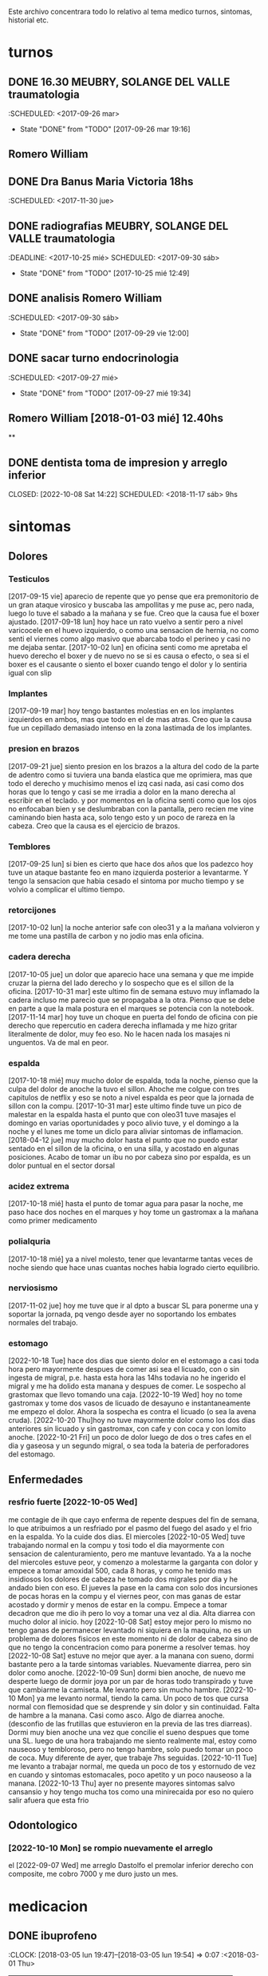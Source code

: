 
Este archivo concentrara todo lo relativo al tema medico
turnos, sintomas, historial etc.

* turnos
** DONE 16.30 MEUBRY, SOLANGE DEL VALLE traumatologia
:SCHEDULED: <2017-09-26 mar>
- State "DONE"       from "TODO"       [2017-09-26 mar 19:16]


** Romero William
** DONE Dra Banus Maria Victoria 18hs
:SCHEDULED: <2017-11-30 jue>
** DONE radiografias MEUBRY, SOLANGE DEL VALLE traumatologia
:DEADLINE: <2017-10-25 mié> SCHEDULED: <2017-09-30 sáb>
- State "DONE"       from "TODO"       [2017-10-25 mié 12:49]

** DONE analisis Romero William
:SCHEDULED: <2017-09-30 sáb>
- State "DONE"       from "TODO"       [2017-09-29 vie 12:00]
** DONE sacar turno endocrinologia
:SCHEDULED: <2017-09-27 mié>
- State "DONE"       from "TODO"       [2017-09-27 mié 19:34]
**  Romero William [2018-01-03 mié] 12.40hs
**
** DONE dentista toma de impresion y arreglo inferior
CLOSED: [2022-10-08 Sat 14:22] SCHEDULED: <2018-11-17 sáb> 9hs
* sintomas
** Dolores
*** Testiculos
[2017-09-15 vie] aparecio de repente que yo pense que era premonitorio
de un gran ataque virosico y buscaba las ampollitas y me puse ac, pero
nada, luego lo tuve el sabado a la mañana y se fue.
Creo que la causa fue el boxer ajustado.
[2017-09-18 lun] hoy hace un rato vuelvo a sentir pero a nivel
varicocele en el huevo izquierdo, o como una sensacion de hernia, no
como senti el viernes como algo masivo que abarcaba todo el perineo y
casi no me dejaba sentar.
[2017-10-02 lun] en oficina senti como me apretaba el huevo derecho el
boxer y de nuevo no se si es causa o efecto, o sea si el boxer es el
causante o siento el boxer cuando tengo el dolor y lo sentiria igual
con slip
*** Implantes
[2017-09-19 mar] hoy tengo bastantes molestias en en los implantes
izquierdos en ambos, mas que todo en el de mas atras.
Creo que la causa fue un cepillado demasiado intenso en la zona
lastimada de los implantes.
*** presion en brazos
[2017-09-21 jue] siento presion en los brazos a la altura del codo de
la parte de adentro como si tuviera una banda elastica que me
oprimiera, mas que todo el derecho y muchisimo menos el izq casi nada,
asi casi como dos horas que lo tengo y casi se me irradia a dolor en
la mano derecha al escribir en el teclado. y por momentos en la
oficina senti como que los ojos no enfocaban bien y se deslumbraban
con la pantalla, pero recien me vine caminando bien hasta aca, solo
tengo esto y un poco de rareza en la cabeza.
Creo que la causa es el ejercicio de brazos.
*** Temblores
[2017-09-25 lun] si bien es cierto que hace dos años que los padezco
hoy tuve un ataque bastante feo en mano izquierda posterior a
levantarme.
Y tengo la sensacion que habia cesado el sintoma por mucho tiempo y se
volvio a complicar el ultimo tiempo.
*** retorcijones
[2017-10-02 lun] la noche anterior safe con oleo31 y a la mañana
volvieron y me tome una pastilla de carbon y no jodio mas enla
oficina.
*** cadera derecha
[2017-10-05 jue] un dolor que aparecio hace una semana y que me impide
cruzar la pierna del lado derecho y lo sospecho que es el sillon de la
oficina.
[2017-10-31 mar] este ultimo fin de semana estuvo muy inflamado la
cadera incluso me parecio que se propagaba a la otra. Pienso que se
debe en parte a que la mala postura en el marques se potencia con la notebook.
[2017-11-14 mar] hoy tuve un choque en puerta del fondo de oficina con
pie derecho que repercutio en cadera derecha inflamada y me hizo
gritar literalmente de dolor, muy feo eso. No le hacen nada los
masajes ni unguentos. Va de mal en peor.
*** espalda
[2017-10-18 mié] muy mucho dolor de espalda, toda la noche, pienso que
la culpa del dolor de anoche la tuvo el sillon. Ahoche me colgue con
tres capitulos de netflix y eso se noto a nivel espalda es peor que la
jornada de sillon con la compu.
[2017-10-31 mar] este ultimo finde tuve un pico de malestar en la
espalda hasta el punto que con oleo31 tuve masajes el domingo en
varias oportunidades y poco alivio tuve, y el domingo a la noche y el
lunes me tome un diclo para aliviar sintomas de inflamacion.
[2018-04-12 jue] muy mucho dolor hasta el punto que no puedo estar sentado en
el sillon de la oficina, o en una silla, y acostado en algunas posiciones.
Acabo de tomar un ibu no por cabeza sino por espalda, es un dolor puntual en
el sector dorsal

*** acidez extrema
[2017-10-18 mié] hasta el punto de tomar agua para pasar la noche, me
paso hace dos noches en el marques y hoy tome un gastromax a la mañana
como primer medicamento
*** polialquria
[2017-10-18 mié] ya a nivel molesto, tener que levantarme tantas veces
de noche siendo que hace unas cuantas noches habia logrado cierto equilibrio.
*** nerviosismo
[2017-11-02 jue] hoy me tuve que ir al dpto a buscar SL para ponerme
una y soportar la jornada, pq vengo desde ayer no soportando los
embates normales del trabajo.
*** estomago
[2022-10-18 Tue] hace dos dias que siento dolor en el estomago a casi
toda hora pero mayormente despues de comer asi sea el licuado, con o
sin ingesta de migral, p.e. hasta esta hora las 14hs todavia no he
ingerido el migral y me ha dolido esta manana y despues de comer. Le
sospecho al grastomax que llevo tomando una caja.
[2022-10-19 Wed] hoy no tome gastromax y tome dos vasos de licuado de
desayuno e instantaneamente me empezo el dolor. Ahora la sospecha es
contra el licuado (o sea la avena cruda).
[2022-10-20 Thu]hoy no tuve mayormente dolor como los dos dias
anteriores sin licuado y sin gastromax, con cafe y con coca y con
lomito anoche.
[2022-10-21 Fri] un poco de dolor luego de dos o tres cafes en el dia
y gaseosa y un segundo migral, o sea toda la bateria de perforadores
del estomago.
** Enfermedades
*** resfrio fuerte [2022-10-05 Wed]
   me contagie de ih que cayo enferma de repente despues del fin de
   semana, lo que atribuimos a un resfriado por el pasmo del fuego del
   asado y el frio en la espalda.
   Yo la cuide dos dias.
   El miercoles [2022-10-05 Wed] tuve trabajando normal en la compu y
   tosi todo el dia mayormente con sensacion de calenturamiento, pero me
   mantuve levantado.
   Ya a la noche del miercoles estuve peor, y comenzo a molestarme la
   garganta con dolor y empece a tomar amoxidal 500, cada 8 horas, y como
   he tenido mas insidiosos los dolores de cabeza he tomado dos migrales
   por dia y he andado bien con eso. El jueves la pase en la cama con
   solo dos incursiones de pocas horas en la compu y el viernes peor, con
   mas ganas de estar acostado y dormir y menos de estar en la compu.
   Empece a tomar decadron que me dio ih pero lo voy a tomar una vez al dia.
   Alta diarrea con mucho dolor al inicio.
   hoy [2022-10-08 Sat] estoy mejor pero lo mismo no tengo ganas de
   permanecer levantado ni siquiera en la maquina, no es un problema de
   dolores fisicos en este momento ni de dolor de cabeza sino de que no
   tengo la concentracion como para ponerme a resolver temas.
   hoy [2022-10-08 Sat] estuve no mejor que ayer. a la manana con
   sueno, dormi bastante pero a la tarde sintomas
   variables. Nuevamente diarrea, pero sin dolor como anoche.
   [2022-10-09 Sun] dormi bien anoche, de nuevo me desperte luego de
   dormir joya por un par de horas todo transpirado y tuve que
   cambiarme la camiseta. Me levanto pero sin mucho hambre.
   [2022-10-10 Mon] ya me levanto normal, tiendo la cama. Un poco de
   tos que cursa normal con flemosidad que se desprende y sin dolor y
   sin continuidad. Falta de hambre a la manana. Casi como asco. Algo
   de diarrea anoche. (desconfio de las frutillas que estuvieron en la
   previa de las tres diarreas). Dormi muy bien anoche una vez que
   concilie el sueno despues que tome una SL.
   luego de una hora trabajando me siento realmente mal, estoy como
   nauseoso y tembloroso, pero no tengo hambre, solo puedo tomar un
   poco de coca. Muy diferente de ayer, que trabaje 7hs seguidas.
   [2022-10-11 Tue] me levanto a trabajar normal, me queda un poco de
   tos y estornudo de vez en cuando y sintomas estomacales, poco
   apetito y un poco nauseoso a la manana.
   [2022-10-13 Thu] ayer no presente mayores sintomas salvo cansansio
   y hoy tengo mucha tos como una minirecaida por eso no quiero salir
   afuera que esta frio
** Odontologico
*** [2022-10-10 Mon] se rompio nuevamente el arreglo
el [2022-09-07 Wed] me arreglo Dastolfo el premolar inferior derecho
con composite, me cobro 7000 y me duro justo un mes.

* medicacion
** DONE ibuprofeno
CLOSED: [2022-10-11 Tue 08:01]
:LOGBOOK:
- State "DONE"       from              [2022-10-11 Tue 08:01]
:END:
:CLOCK: [2018-03-05 lun 19:47]--[2018-03-05 lun 19:54] =>  0:07
   :<2018-03-01 Thu>
| Fecha            | cnt | sintomas                     |
|                  | 65  | 0                            |
|------------------+-----+------------------------------|
| [2017-09-18 lun] | 2   |                              |
| [2017-09-19 mar] | 2   | dolor molesto toda la tarde  |
| [2017-09-20 mié] | 1   | desperte con dolor           |
| [2017-09-21 jue] | 1   |                              |
| [2017-09-22 vie] | 1   | madrugada                    |
| [2017-09-23 sáb] | 0   |                              |
| [2017-09-24 dom] | 1   |                              |
| [2017-09-25 lun] | 1   | 14hs en dpto                 |
| [2017-09-26 mar] | 2   | madrugada y oficina          |
| [2017-09-27 mié] | 1   | madrugada                    |
| [2017-09-28 jue] | 2   | 12/23hs                      |
| [2017-09-29 vie] | 2   | 12hs/22hs                    |
| [2017-09-30 sáb] | 1   | 18hs                         |
| [2017-10-01 dom] | 2   |                              |
| [2017-10-02 lun] | 1   | 19hs                         |
| [2017-10-03 mar] | 2   | 8/15hs                       |
| [2017-10-04 mié] | 1   |                              |
| [2017-10-05 jue] | 1   |                              |
| [2017-10-06 vie] | 2   | 10/18hs                      |
| [2017-10-07 sáb] | 2   | 15/23                        |
| [2017-10-08 dom] | 2   | 10/17                        |
| [2017-10-09 lun] | 1   | 13                           |
| [2017-10-10 mar] | 1   | ?                            |
| [2017-10-11 mié] | 2   | 4am/15hs                     |
| [2017-10-12 jue] | 2   | 4am/22                       |
| [2017-10-13 vie] | 2   | 11.30hs/15.30hs              |
| [2017-10-14 sáb] | 2   | 12/23hs                      |
| [2017-10-15 dom] | 2   | 10/15hs                      |
| [2017-10-16 lun] | 0   |                              |
| [2017-10-17 mar] | 3   | 1.30 am/12hs/20hs            |
| [2017-10-18 mié] | 2   | 11.30/23hs                   |
| [2017-10-19 jue] | 1   | 11                           |
| [2017-10-20 vie] | 1   | 19hs                         |
| [2017-10-21 sáb] | 1   | 10hs                         |
| [2017-10-22 dom] | 2   | 9hs/17hs                     |
| [2017-10-23 lun] | 1   | 11hs                         |
| [2017-10-24 mar] | 2   | 10/23hs                      |
| [2017-10-25 mié] | 1   | 13hs                         |
| [2017-10-26 jue] | 1   | 23hs                         |
| [2017-10-27 vie] | 1   | 15hs                         |
| [2017-10-28 sáb] | 1   | 11hs                         |
| [2017-10-29 dom] | 1   | 11hs                         |
| [2017-10-30 lun] | 1   | 18hs                         |
| [2017-10-31 mar] | 1   | 11hs                         |
| [2017-11-01 mié] | 2   |                              |
| [2017-11-02 jue] | 2   |                              |
| [2017-11-03 vie] | 1   |                              |
| [2017-11-04 sáb] | 1   |                              |
| [2017-11-05 dom] | 1   |                              |
| [2017-11-06 lun] | 1   |                              |
| [2017-11-07 mar] | 1   |                              |
| [2017-11-08 mié] | 1   | 3 am                         |
| [2017-11-09 jue] | 1   |                              |
| [2017-11-10 vie] | 1   |                              |
| [2017-11-11 sáb] | 1   |                              |
| [2017-11-12 dom] | 1   |                              |
| [2017-11-13 lun] | 2   | ambos en oficina             |
| [2017-11-14 mar] | 1   | 21:45hs                      |
| [2017-11-15 mié] | 0   |                              |
| [2017-11-16 jue] | 0   |                              |
| [2017-11-17 vie] | 0   |                              |
| [2017-11-18 sáb] | 1   | 13hs                         |
| [2017-11-19 dom] | 1   | 11.30hs preventivo y espalda |
| [2017-11-20 lun] | 1   | 17hs                         |
| [2017-11-21 mar] | 0   |                              |
| [2017-11-22 mié] | 1   | 7am                          |
| [2017-11-23 jue] | 2   | 1am - 16hs                   |
| [2017-11-24 vie] | 1   | 16hs                         |
| [2017-11-25 sáb] | 1   | 11hs                         |
| [2017-11-26 dom] | 1   | 11hs                         |
| [2017-11-27 lun] | 0   |                              |
| [2017-11-28 mar] | 2   | 10hs/15hs                    |
| [2017-11-29 mié] | 1   | 15hs                         |
| [2017-11-30 jue] | 1   | 17hs                         |
| [2017-12-01 vie] | 1   | 16hs                         |
| [2017-12-02 sáb] | 0   |                              |
| [2017-12-03 dom] | 1   | tarde                        |
| [2017-12-04 lun] | 0   |                              |
| [2017-12-05 mar] | 2   | 8hs y 14hs                   |
| [2017-12-06 mié] | 1   | 12.30hs                      |
| [2017-12-07 jue] | 1   | 17hs                         |
| [2017-12-08 vie] |     |                              |
| [2017-12-09 sáb] | 1   |                              |
| [2017-12-10 dom] | 0   |                              |
| [2017-12-11 lun] | 1   | 13hs                         |
| [2017-12-12 mar] | 2   | 16hs-21hs                    |
| [2017-12-13 mié] | 2   | 10hs/15.30ha                 |
| [2017-12-14 jue] | 1   | 13.30hs                      |
| [2017-12-15 vie] | 1   | 12hs                         |
| [2017-12-16 sáb] | 1   |                              |
| [2017-12-17 dom] | 2   |                              |
| [2017-12-18 lun] | 1   | 10.30                        |
| [2017-12-19 mar] | 2   | 9 y 14hs                     |
| [2017-12-20 mié] | 1   | 23hs                         |
| [2017-12-21 jue] | 2   | 15hs-tarde                   |
| [2017-12-22 vie] | 1   | 15hs                         |
| [2017-12-23 sáb] | 1   |                              |
| [2017-12-24 dom] | 1   |                              |
| [2017-12-25 lun] | 1   |                              |
| [2017-12-26 mar] | 1   | 11hs                         |
| [2017-12-27 mié] | 0   |                              |
| [2017-12-28 jue] | 1   | 11hs                         |
| [2017-12-29 vie] | 2   | 13hs/14.45hs                 |
| [2017-12-30 sáb] | 1   |                              |
| [2017-12-31 dom] | 2   |                              |
| [2018-01-01 lun] | 1   |                              |
| [2018-01-02 mar] | 2   | 9hs y 22hs                   |
| [2018-01-03 mié] | 1   | 9hs                          |
| [2018-01-04 jue] | 1   | 13hs                         |
| [2018-01-05 vie] | 1   | 10hs                         |
| [2018-01-06 sáb] | 1   |                              |
| [2018-01-07 dom] | 1   |                              |
| [2018-01-08 lun] | 1   |                              |
| [2018-01-09 mar] | 2   |                              |
| [2018-01-10 mié] | 2   | 10hs y 19hs                  |
| [2018-01-11 jue] | 1   |                              |
| [2018-01-12 vie] | 1   |                              |
| [2018-01-13 sáb] | 1   |                              |
| [2018-01-14 dom] | 2   |                              |
| [2018-01-15 lun] | 0   |                              |
| [2018-01-16 mar] | 0   |                              |
| [2018-01-17 mié] | 0   |                              |
| [2018-01-18 jue] | 0   |                              |
| [2018-01-19 vie] | 0   |                              |
| [2018-01-20 sáb] | 0   |                              |
| [2018-01-21 dom] | 0   |                              |
| [2018-01-22 lun] | 1   | 10hs                         |
| [2018-01-23 mar] | 1   |                              |
| [2018-01-24 mié] | 1   |                              |
| [2018-01-25 jue] | 1   |                              |
| [2018-01-26 vie] | 1   |                              |
| [2018-01-27 sáb] | 1   |                              |
| [2018-01-28 dom] | 1   |                              |
| [2018-01-29 lun] | 1   |                              |
| [2018-01-30 mar] | 1   |                              |
| [2018-02-01 jue] | 1   |                              |
| [2018-02-02 vie] | 1   |                              |
| [2018-02-03 sáb] | 1   |                              |
| [2018-02-04 dom] | 1   |                              |
| [2018-02-05 lun] | 1   |                              |
| [2018-02-06 mar] | 1   |                              |
| [2018-02-07 mié] | 2   |                              |
| [2018-02-08 jue] | 1   |                              |
| [2018-02-09 vie] | 1   |                              |
| [2018-02-10 sáb] | 1   |                              |
| [2018-02-11 dom] | 1   |                              |
| [2018-02-12 lun] | 1   |                              |
| [2018-02-13 mar] | 2   |                              |
| [2018-02-14 mié] | 1   |                              |
| [2018-02-15 jue] | 1   |                              |
| [2018-02-16 vie] | 1   |                              |
| [2018-02-17 sáb] | 1   |                              |
| [2018-02-18 dom] | 2   |                              |
| [2018-02-19 lun] | 0   |                              |
| [2018-02-20 mar] | 1   |                              |
| [2018-02-21 mié] | 1   |                              |
| [2018-02-22 jue] | 1   |                              |
| [2018-02-23 vie] | 2   |                              |
| [2018-02-24 sáb] | 1   |                              |
| [2018-02-25 dom] | 1   |                              |
| [2018-02-26 lun] | 1   |                              |
| [2018-02-27 mar] | 0   |                              |
| [2018-02-28 mié] | 1   |                              |
| [2018-03-01 jue] | 1   |                              |
| [2018-03-02 vie] | 1   |                              |
| [2018-03-03 sáb] | 2   |                              |
| [2018-03-04 dom] | 1   |                              |
| [2018-03-05 lun] | 1   |                              |
| [2018-03-26 lun] | 0   |                              |
| [2018-03-27 mar] | 2   |                              |

#+TBLFM: @2$2=vsum(@3$2..@>$2)
a partir del [2018-03-05 lun] registro solo los dias que consuma o
bien cero o bien 2
** DONE naratriptan
CLOSED: [2022-10-11 Tue 08:01]
:LOGBOOK:
- State "DONE"       from              [2022-10-11 Tue 08:01]
:END:
| Fecha            | cnt | hora     |
| [2017-09-27 mié] |   1 | 6.30hs   |
| [2017-10-13 vie] |   1 | 18.30hs  |
| [2017-10-15 dom] |   1 | 18.30hs  |
| [2017-10-18 mié] |   1 | 1.30 am  |
| [2017-10-19 jue] |   1 | 4.30 am  |
| [2017-10-20 vie] |   1 | 4.30 am  |
| [2017-10-22 dom] |   1 | 17.30hs  |
| [2017-11-06 lun] |   1 | 3.30 am  |
| [2017-11-08 mié] |   1 | 4.20 am  |
| [2017-11-10 vie] |   1 | 14.45 hs |
| [2017-11-12 dom] |   1 | 3.30 am  |
| [2017-11-13 lun] |   1 | 17.30hs  |
| [2017-11-15 mié] |   1 | 3 am     |
| [2017-11-16 jue] |   1 | 15.40hs  |
| [2017-11-17 vie] |   1 | 11.40hs  |
| [2017-11-18 sáb] |   1 | 12hs     |
| [2017-11-19 dom] |   1 | 13hs     |
| [2017-11-20 lun] |   1 | 17hs     |
** DONE Cabergolina
CLOSED: [2022-10-11 Tue 08:01]
:LOGBOOK:
- State "DONE"       from              [2022-10-11 Tue 08:01]
:END:
:SCHEDULED: <2018-02-09
vie .+1w>
- State "DONE"       from "TODO"       [2018-02-02 vie 20:31]
- State "DONE"       from "TODO"       [2018-01-21 dom 12:12]
- State "DONE"       from "TODO"       [2018-01-05 vie 21:20]
- State "DONE"       from "TODO"       [2017-11-23 jue 09:47]
- State "DONE"       from "TODO"       [2017-11-09 jue 09:13]
- State "DONE"       from "TODO"       [2017-11-02 jue 21:23]
- State "DONE"       from "TODO"       [2017-10-25 mié 20:17]
- State "DONE"       from "TODO"       [2017-10-17 mar 19:58]
- State "DONE"       from "TODO"       [2017-10-09 lun 18:38]
- State "DONE"       from "TODO"       [2017-10-02 lun 22:31]
- State "DONE"       from "TODO"       [2017-09-25 lun 21:25]
- State "DONE"       from "TODO"       [2017-09-18 lun 18:44]
:PROPERTIES:
:LAST_REPEAT: [2018-02-03 sáb 15:31]
:END:
** DONE VitC
:SCHEDULED: <2017-09-29 vie>
- State "DONE"       from "TODO"       [2017-09-29 vie 19:59]
- State "DONE"       from "TODO"       [2017-09-28 jue 18:02]
- State "DONE"       from "TODO"       [2017-09-27 mié 19:30]
- State "DONE"       from "TODO"       [2017-09-26 mar 19:16]
- State "DONE"       from "TODO"       [2017-09-25 lun 21:25]
- State "DONE"       from "TODO"       [2017-09-24 dom 12:19]
- State "DONE"       from "TODO"       [2017-09-23 sáb 22:29]
- State "DONE"       from "TODO"       [2017-09-22 vie 17:44]
- State "DONE"       from "TODO"       [2017-09-21 jue 19:44]
- State "DONE"       from "TODO"       [2017-09-20 mié 21:58]
:PROPERTIES:
:LAST_REPEAT: [2017-09-29 vie 19:59]
:END:

** migral
| Fecha            | cnt | hora        |   |   |
| [2017-11-20 lun] | 1   | 20.23hs     |   |   |
| [2017-11-25 sáb] | 1   | 12hs        |   |   |
| [2017-11-27 lun] | 1   | 01am        |   |   |
| [2017-11-28 mar] | 1   | 16hs        |   |   |
| [2017-12-01 vie] | 1   | 16hs        |   |   |
| [2017-12-06 mié] | 1   | 13hs        |   |   |
| [2017-12-07 jue] | 1   | 15hs        |   |   |
| [2017-12-10 dom] | 1   | 4 am        |   |   |
| [2017-12-13 mié] | 1   | 16hs        |   |   |
| [2017-12-15 vie] | 1   | 15hs        |   |   |
| [2017-12-19 mar] | 1   | 15hs        |   |   |
| [2017-12-22 vie] | 1   | 15.30hs     |   |   |
| [2017-12-28 jue] | 1   | 15.30hs     |   |   |
| [2017-12-29 vie] | 1   | 16hs        |   |   |
| [2018-01-02 mar] | 1   | 23.30hs     |   |   |
| [2018-01-07 dom] | 1   | 22hs        |   |   |
| [2018-01-19 vie] | 1   | 2 am        |   |   |
| [2018-01-20 sáb] | 1   | 15hs        |   |   |
| [2018-01-22 lun] | 1   | 19hs        |   |   |
| [2018-01-25 jue] | 2   | 16 y 19hs   | l |   |
| [2018-01-28 dom] | 1   | 17hs        |   |   |
| [2018-01-31 mié] | 1   | 21hs        |   |   |
| [2018-02-03 sáb] | 1   | 11hs        |   |   |
| [2018-02-04 dom] | 1   | 23hs        |   |   |
| [2018-02-08 jue] | 1   | 01.30 hs am |   |   |
| [2018-02-11 dom] | 1   | 18.30hs     |   |   |
| [2018-02-17 sáb] | 1   | 18.30hs     |   |   |
| [2018-02-20 mar] | 1   | 16.30hs     |   |   |
| [2018-02-24 sáb] | 1   | 4.00 am     |   |   |
| [2018-03-02 vie] | 1   | 16hs        |   |   |
| [2018-03-05 lun] | 1   | 18.30hs     |   |   |
| [2018-03-07 mié] | 1   | 13.30hs     |   |   |
| [2018-03-09 vie] | 1   | 1.30 am     |   |   |
| [2018-03-11 dom] | 1   | 18hs        |   |   |
| [2018-03-16 vie] | 1   | 18hs        |   |   |
| [2018-03-19 lun] | 1   | 2.30hs am   |   |   |
| [2018-03-25 dom] | 1   | 18hs        |   |   |
| [2018-03-27 mar] | 1   | 17.30hs     |   |   |
| [2018-03-30 sab] | 1   | 17.30hs     |   |   |
| [2018-04-03 mar] | 1   | 14.30hs     |   |   |
| [2018-04-04 mié] | 1   | 10.30hs     |   |   |
| [2018-04-06 vie] | 1   | 14hs        |   |   |
| [2018-04-07 sab] | 1   | 17hs        |   |   |
| [2018-04-09 lun] | 1   | 16hs        |   |   |
| [2018-04-11 mie] | 1   | 15hs        |   |   |
| [2018-04-13 vie] | 1   | 15.30hs     |   |   |
| [2018-04-17 mar] | 1   | 17hs        |   |   |
| [2018-04-18 mié] | 1   | 18hs        |   |   |
| [2018-04-19 jue] | 1   | 17hs        |   |   |
| [2018-04-22 dom] | 1   | 17hs        |   |   |
| [2018-04-23 lun] | 1   | 6am         |   |   |
| [2018-04-25 mie] | 1   | 7 am        |   |   |

** gastromax
| fecha            | cnt | horas            |
| [2017-09-27 mié] |   2 | mediodia y noche |
| [2017-10-18 mié] |   1 | mañana           |
Desde el [2022-09-21 Wed] estoy tomando a diario gastromax y me siento
muy bien respecto a la acidez, lo tomo a la manana al levantarme.
[2022-10-19 Wed] suspendo la toma diaria a partir de hoy (hoy no
tomo).
[2022-10-21 Fri] tomo de nuevo pq anoche ya empezaba incipientemente a
sentir sintomas con la comida
** topiramato
actualmente estoy tomando 50mg
** elafax
actualmente estoy tomando 75mg
** migral mensual
** DONE cannabis
abandonado el [2022-10-16 Sun] sin pena y sin gloria.
* cefaleico
** 2017
*** [2017-09-19 mar]
un dia feucho del dolor desde la mañana, pq desperte con dolor y tome
el primer ibu temprano. Luego el segundo en la ofi misma. Y sali
temprano de la ofi pq pensaba que iba a tener una cefalea molesta, y
luego con el disgusto-desasosiego (ver diario) pero hice lo que dice
el libro, segui con el plan con todo, como un bull, y luego me tome
unos buenos mates, y luego me perdi en la compu en mi silloncito nuevo
y en el medio hice todo el ejercicio y el dolor se limpio totalmente.
*** [2017-09-20 mié]
desperte con dolor bastante feucho, tanto que pensaba que iba a
terminar en nar. Tome un ibu a las 4.30hs y luego me levante bien.
*** [2017-09-22 vie]
desperte con dolor mas o menos molesto, pero pienso que fue debido a
que comi casi toda la bandeja de una tarta de pollo muy tarde y ahi al
toque me fui a dormir, tome el ibu y me dormi y se fue todo bien, me
levante joya.
*** [2017-09-24 dom]
el domingo tome uno a las 12hs medio al pedo, pero por momentos
parecia que era necesario, como paso al final ahora, el lunes que
escribo esto y no lo tomas y no pasa nada. Pq transcurrio el domingo y
no paso nada. Ojo con tomar por safar de situaciones o por arreglar un
dia que parezca nefasto.
*** [2017-09-26 mar]
mal desperte con dolor como costumbre luego de la cabergolina, y todo
bien, se fue, me levante y me bañe, y ahora en oficina, luego de una
mañana dificil y sin desayuno me tomo un segundo ibu pq tengo un
punzante en sien izq que espero se vaya. pero pienso que si se va a
ir.
*** [2017-09-27 mié]
desperte como todas las noches de este tipo, tomo ibu con yogur, sigo
durmiendo y me despierto de nuevo con un dolor mas intenso y dormido
como estaba decido un <nar> pensando que tenia oficina, pienso que me
acuchilla los compromisos de la oficina, que estoy muy cansado por
eso.
*** [2017-09-28 jue]
tuve unos dolorcitos que por momentos me hicieron pensar en tomar algo
mas fuerte o sea que por ahi te parece que se va a ir de
madre. Felizmente anoche que comi bastante y queria irme a hacer el
analisis y no tomar nada a la madrugada no jodio
*** [2017-09-29 vie]
por ahi aparecen tipo puntadas de la nada esta bien que no le doy
pausa cuando estoy en la oficina y tambien tendria que tomarme un
ejercicio.
en especial que hago algo de mala postura, que tuve como una hora
poniendo la compu atras muy incomodo.
Lo mismo que ayer la puntadita, y el exceso. No descanso, y sigo y
sigo, pero como me va bien, sigo, y alterno, ejercicios, limpieza,
comida, etc, pero la puntadita sigue y la amenaza sigue y todo el
significante del migral agazapado, ese seguir hasta reventar total
tomo la pastilla y se me va o caigo reventado. no me importa.
*** [2017-09-30 sáb]
tomo un ibu postsiestal y preparatorio para lo que vendra esta noche
con los nietos. Al final a pesar de que no habia traido nar, gran
olvido de mi parte, y de haber sido una noche dificil, habia comido
mucho y mal, y me habia acostado ahi nomas, y sentia como que al menos
tenia que tomar otro ibu, hasta pense que haria ante una migraña (me
iba a ir en el auto a buscar el nar), al final dormi tranquilo, no
tome el ibu y se limpio solo el dolor
*** [2017-10-01 dom]
ayer pensaba nuevamente que iba a llegar al nar, y antes de acostarme
tome el segundo luego de un domingo que trabaje mucho y no disfrute pq
estuve tenso todo el dia, pq estaba enojado con el Fede a la
distancia. Y al acostarme luego de comer profusamente me agarro
retorcijon fuerte, y tuve que aplicarme profusamente oleo31.
*** [2017-10-03 mar]
molesto un poco en oficina me fui a comer a casa lasagna y volvi con
un poco de dolor.
*** [2017-10-06 vie]
no parecia hoy un dia especialmente molesto, pero llegue a casa y me
tome un segundo ibu.
*** [2017-10-07 sáb]
hoy tome dos ibus por los implantes
*** [2017-10-08 dom]
idem ayer tome dos ibus por implantes, aunque hoy domingo pense por
momentos a la tarde que iba a tomar un nar, pq el segundo ibu en
realidad lo adelante y lo tome por cefaleico y luego se fue todo y
termine por no tomar nada.
*** [2017-10-09 lun]
hoy a las 13hs fue por implantes directamente.
*** [2017-10-13 vie]
hoy despues de muchos dias me molesta un poco un dolor continuo, y
creo que es la desintoxicacion del cuarto dia de licuado. Es increible
el cambio que el licuado me hizo a nivel estomacal.
Creo que termino tomando <<nar>> pq se habia generado un sistema
nervioso con relacion a la cena de graduacion de la mayra y sumado a
la detox hizo que lo tomara. Creo que si hubiera sido un dia normal en
que con el mismo proceso en marcha me hubiera podido recostar o no
hubiera tenido tension creo que no lo tomaba.
*** [2017-10-14 sáb]
hoy estoy patetico he dormido bien anoche luego de un dia o dias de
tension por un compromiso que no se dio y enfrento un finde largo y no
me puedo distender pq estoy patetico para querer estar enfrascado todo
el dia metido en la compu y al final no hago nada en la compu y no me
sirve de nada el resultado pq no rindo y a la vez el cuerpo sufre peor
que en mi casa pq aca el tema posicional es ferozmente feo y ya esta
subiendo a dolor de cabeza y esta afectando a incomodidades.
Al final termine con la netbook hasta casi las 2 am, y a la noche me
tome un ibu casi preventivamente sin necesidad.
*** [2017-10-15 dom]
obviamente que me iba a dar la pataleta por los desmanes que
estaba/estoy haciendo y por la comida. Hoy comi como loco y comi esa
porcion de torta de chocolate encima. Pero no tendria porque darme la
cefalea esta no se pq se da todo esto quizas sea por falta de sueño o
que. y tome un segundo ibu apenas volvi del almuerzo y luego me senti
mal cuando me acoste afuera en el futon y me tome un <<nar>> que
termino haciendo efecto bastante rapido y quedo con una leve
resaca. Ayudo que me puse a lavar a mano y colgar la ropa en el aire y
me despeje un poco tomando mates y deje un poco la compu.
Ahora voy a descansar un poco.
*** [2017-10-17 mar]
ayer no tome nada pero hoy empece temprano a la una y media con un
ibu, el dia en oficina normal, y a la tarde senti como en los viejos
tiempos la presion de la cefaleica y cuando me decia que yendome a
caminar un poco se me iba a ir, y omiti tomarme un segundo (tercero en
realidad). Luego me olvide pero tome cabergolina y estoy precefaleico
asi que en un rato me tomo otro.
*** [2017-10-18 mié]
anoche muy mal me desperte con intensa cefalea para <<nar>> que tome
solo con agua y segui durmiendo y fue efectivo en la noche. Me dio un
poco de miedo pq en la noche anterior habia tomado cabergolina, nunca
habia tomado tan cerca ambos medicamentos.
Pero sigo cefaleico.
Es que tenemos problemas y tensiones en el trabajo.
*** [2017-10-19 jue]
anoche me tome un ibu preventivo pq estoy cefaleico como ahora y dormi
bien hasta las 4.30am que me desperte y tome un <<nar>> y mas o menos
se fue y me levante bien y la mañana fue particularmente intensa y
nerviosa hasta el mediodia que tomo otro ibu y sigo cefaleico.
*** [2017-10-20 vie]
el primer triplete desde no se si hubo. anoche a las 1.30hs ya
desperte mal. Decidi esperar total estaba con margen, y ya a las 4.30
decidi tomarlo pq tengo responsabilidad de empresa. Quizas me dije si
hubiera sido fin de semana hubiera probado no tomarlo.
Esta mañana pensando en cosas que habian cambiado, aparte de mayor
tension los ultimos dias, me surgio el licuado como factor que disparo
el tema cefaleico. La semana pasada lo atribui al movimiento
desintoxicante. Pero no logro que haya evacuacion y ello quizas sea un
factor. O quizas las almendras o el lino o la avena sean viejas y
tengan un componente dañino que me provoque migraña. pq como estoy
tomando litro y medio de licuado a la tarde/noche y luego a ciertas
horas exactas me da la migraña es raro.
Pero para tener en cuenta pq la semana pasada ya habia atribuido estar
cefaleico al licuado.
No diria al licuado sino a los ingredientes viejos, tiraria todo y
compraria nuevos por las dudas. y compraria verduras para probar si
hay desagote por otro lado.
Por la experiencia del dia de hoy en la cual transcurrio todo el dia
bien, salvo con un pequeño brote al llegar al marques que fue sofocado
cuando me tome un ibu creo que puede ser el tema licuado. (No creo que
sea el segundo factor corregido que fue el partir la dosis de
topiramato y menos el tercer factor no corregido que fue no haber
tomado estos tres dias la sublingual)
*** [2017-10-21 sáb]
felizmente anoche corte la racha, en realidad ayer se corto. me tome
un ibu ayer tarde al llegar aca y un ibu esta mañana pienso que el
problema radico en intoxicacion por licuado, o sea por elementos
viejos del licuado.
*** [2017-10-22 dom]
anoche dormi nuevamente bastante normal, con un poquito de cefalea sin
haber tomado ningun preventivo y me tome un ibu solo al levantarme. La
manana transcurre normal y pinta un domingo bastante fierito de
aquellos para el olvido total.
en realidad la tarde derivo en migraña total. me tome un ibu y luego
un <<nar>> y no surtio efecto. Segui con la actividad, me vine al dpto
y estoy haciendo las cosas pq creo que si me tiro en la cama va a ser
peor, al menos estoy planchando, voy a pasar los datos y me voy a
bañar, y veo.
*** [2017-10-23 lun]
es obvia la diferencia que hubo en las dos ultimas noches con relacion
a la semana pasada sin la sublingual, no solo la calidad del sueño y
descanso sino como me levanto.
*** [2017-10-25 mié]
anoche me fui a dormir un poco cefaleico y pense que iba a despertar
con <<nar>> y me preguntaba que me habia llevado a eso si el exceso de
un capitulo de mas de la serie o el dia demasiado largo o que no habia
cenado pero en realidad dormi bien y limpio bien la noche la cabeza y
me desperte bien y tire hasta pasado el medio dia sin problemas eso
que estoy cagado de hambre y me fui al patio olmos a la carrera a
sacarme los rx.
*** [2017-10-27 vie]
hoy el dolor nacio luego del estres en oficina, y todo el dia tuve muy
sonolento pq me falta sueno.

*** [2017-10-28 sáb]
nuevamente entra el factor nervioso, y cuando hay estres viene la
necesidad de tomar un analgesico, hoy que cuando me levante no habia
tomado nada, lo termine tomando cuando el estres de la situacion subio
a cierto nivel.

*** [2017-10-31 mar]
anoche pense que iba a tener que tomar un nar pq no tenia ibu, pense
en salir a comprar, y me la aguante y me fue bien al final, aunque
ahora recien tomado no he mejorado nada. Pero sali del pozo de la
semana pasada con la crisis migrañosa que me causo creo el licuado.
*** [2017-11-06 lun]
de un finde en general malo y encima cene pesado anoche desperte con
un dolor turbio aunque no declarado y como tenia supercompromiso hoy
con el aviso me tome el <<nar>> sino no lo tomaba.
*** [2017-11-08 mié]
anoche desperte con dolor que no cedio con el ibu, y sospecho a la
cena. Muy tarde para meterse a las 22.30hs esos ravioles la
salteña. Tome un ibu a las 3 y un <<nar>> a las 4.20 y me levante mas
o menos bien, pero no tan limpiado como el lunes.
*** [2017-11-10 vie]

esta mañana tome un ibu y ahora decido un <<nar>> pq la cefalea pinta
fuerte y tengo 3.15hs de labor por delante y la oficina sin aire o a
mi me parece. Lo cual es una pelotudez mayuscula. Pero esos mas que
todo son signos panicosos. De ultima podriamos intercambiar el lugar y
vemos.
Mejoro bastante y a las dos horas se puede decir que no hay dolor a
nivel cabeza a pesar de la atmosfera cerrada y de haber seguido
trabajando.
*
*** [2017-11-12 dom]
termine con un <<nar>> pienso que por estress combinando el finde con
la presentacion del yerno y el compromiso del almuerzo en casa del
fede el domingo y una cefalea refractaria a medianoche en el marques
sin saber como tratarla me decidi cortar por lo sano y tomar un nar y
antes de ir al almuerzo un ibu y anduve joya todo el domingo incluida
la noche y la mañana del lunes.
*** [2017-11-13 lun]
cefalea de oficina quizas por estres todo el dia aca adentro con el
aire y extremo estress que obliga a estar templando el animo.
Cedo a <<nar>> en un momento peligroso pq es la segunda al hilo en dia
habil de oficina, a pesar de que el encierro, la claustrofofia, la
falta de aire, y el hambre  etc no se presentaron, pero el estres por el caso 765
es muy grande casi comparado al caso 747 y produce la migraña estoy
seguro mas alla de las bronquitas menores con los otros chicos.
*** [2017-11-14 mar]
hoy felizmente corte la racha del nar en oficina y el nar de ayer
logro disipar por 24hs el malestar.
No obstante los multiples otros malestares persisten pero es bueno que
se haya frenado esa racha.

*** [2017-11-15 mié]
esta madrugada 3 am desperte cefaleico encerrado con aire encendido
abombado y tome un <<nar>>. Limpio bastante bien,lo unico que causo
mucho malestar estomacal luego con acidez y mucha produccion de saliva
a la media hora que casi vomito. La noche anterior comi escabeche con
yamani aderezado con mostaza, obvio ambas cosas acidas, y medio
nervioson, a pesar de que me habia acomodado un poco, que habia
logrado cierto nivel de encuadre en mi dpto y en mis planes no le di a
la cena la paz y tranquilidad que era necesario.

*** [2017-11-16 jue]
decidi que no tomo mas ibuprofeno, pq habia caido en la toma
preventiva, y en todas las variantes de toma que el migral tiene, por
eso la toma diaria, y con lo malo que es el ibuprofeno no me conviene
si aparte estoy teniendo ese nivel de naratriptan, o sea que o bien
subo el topi y aguanto la tormenta con naratriptan solo o bien evito
totalmente el TACC. y otros conservantes.
veremos que pasa.
Harto!!!!! del dolorcillo y deseando que se me disparara para tomarme
el <<nar>> o se fuera, me tome el nar a 15.40 y veremos. Esta
acompañado de tension muscular cervical extrema, de gran nerviosismo y
de pensamientos suicidas. Creo que si tuviera un chumbo este seria el
momento de pegarse un cuetazo y que la sangre corriera por la
pantalla.
Una hora de tomado y no cede la gran puta y yo lideando aca con los
tipos mas pelotudos que me pueda haber tocado en suerte los ultimos
años.
Pasaron 3 horas y no se me fue el dolor cien por cien y el embole que
tengo es mayusculo, asi no se me va a ir.

*** [2017-11-17 vie]
mal dos dias de <<nar>> refractario, no hace nada pero la presion es
muy grande dentro y fuera del trabajo, es indescriptible.

*** [2017-11-18 sáb]
a las 24.42min me tomo otro <<nar>> a las 12.02 con fuerte jaqueca
ambos lados molleral habia dormido bien desperte normal y desayune dos
huevos con cinco almendras  y fui al mercado y eso si fueron dos horas
de gran patetismo en los pensamientos, que se dispararon ni bien
comence a caminar (que comence bien despacito y dispuesto a ejercitar
la espalda sin forzar) se disparo viendo una gente en un auto que se
iba al campo pienso y alli salto el fusible de yo-sin-auto y alli
comenzaron los malos pensamientos que no cejaron en dos horas y
patetismo de no querer comprar nada en el mercado parte por no querer
hacer cola y no esperar parte por no saber bien que comprar y parte
por no gastar, salve la jornada de pedo con una boliviana chota que
compre unos tomates chomazos y dos paltas duras casi casi peor que la
verdu frente a cañada y unos limones horribles, o sea una compra
malisima, salvo el quesillo que compre y la panceta en la
fiambreria. Menos mal que calce la mochila en ambos lados y no me
lesiono la espalda la vuelta al contrario me hizo bien, pero luego me
fui al light para comprar la bolsita red y al llegar se desato la
jaqueca mal. Y el nar fue refractario de nuevo. llevaba una hora y
alli pense que si no era problema de haber dejado el ibu. y decidi
provisionalmente volver a tomar ibu al menos hasta salir de esta
crisis total en la cual estoy, para no agregar factores que no vienen
al caso. O sea no es momento de hacerme el macho y dejar el ibu si eso
va a hacer un caos, pq estoy en un estado terminal de espalda en la
cual tengo una ventana de accion de no mas de una hora, y una ventana
de accion en cabeza de no mas de dos horas, con un nar puro que no
hace nada. al menos con los 42 ibus y los 10 nar (tomado de 14/10 a
14/11) al menos safe de la cabeza.
Ojo tambien dude de que eran los huevos que estaba consumiendo los que
habian activado la migraña feroz, pero creo que no o no esta bien
claro por los registros aun.
*** [2017-11-19 dom]
se repitio practicamente el patron de ayer o sea desayune dos huevos
fritos en oliva y a las dos horas mas o menos se desato la migrana que
el <<nar>> no pudo abortar. En este caso comi igual y recien a las
tres horas o cuatro horas se limpio y eso que habia tenido un ibu
"preventivo" a las 11.30hs incluso antes de desayunar que no influyo en
nada. Pense cuando era inutil el nar en tomarme un segundo ibu pero no
lo hice por vagancia e inconveniencia del lugar y mejor pq termine
perfecto la tarde-noche sin dolor y sin un segundo ibu con una mateada
amarga con almendras, y eso lo repeti de desayuno el lunes.
Hay que notar que desde la tarde del sabado y ya desde que me levante
el domingo cedio un poco el malestar mayusculo de la columna que me
tuvo a maltraer en el dpto. Pero sigo con la dieta estricta en cierta
forma.
*** [2017-11-20 lun]
hoy no desayune huevos como los ultimos dos dias y no tuve la migrana
a la misma hora y a la misma intensidad hasta ahora. Es mas ni
siquiera tome ibu. Desayune mate amargo con 15 almendras y almorce
hamburguesas y ensalada hervida. Se eleva el factor sospecha para los
huevos.
Almorce y me acoste a dormir una siestita luego de pasar unos papeles
a la notebook, no estaba muy comodo y me dormi y tipo 17 me levante
con cefalea, la trate de solventar con un ibu y una mateada amarga,
sentia una necesidad de comer algo dulce. Me comi un par de almendras
y le dije a ih que se hiciera unos pururu una posibilidad para no
salirse de la dieta sin tacc. Las siguientes dos horas mas o menos
fueron pasables y el dolor cedio y luego volvio y ahi decido irme. o
sea venirme. Me cambio pido el remi y me vengo con un N2 sin
problemas, desarmo maletas y comienzo a pasar papeles pasa una hora y
la jaqueca se va transformando en migrañosa izquierda hemicraneal
frontal palpitante y me tomo un migral luego de 30hs25min de haber
tomado el <<nar>>.
Tomo la decision de pasarme al migral pq ya esta visto que el nar no
va mas, que el incremento del dolor en esta pauta casi diaria, aun
habiendo evitado el huevo, tiene que ver quiza con desintoxicacion de
alguna manera, pq se puede decir que las ultimas 48 hs no tuve malos
pensamientos y las ultimas 72 hs no tuve estres importante, incluso el
dolor intenso de espalda cedio.
Creo que una vez que se asiente la pauta de alimento nueva cederan los
dolores y no creo que haya tiempo para enviciarme con el migral, eso
llevaria unos dos meses. De todos modos como voy voy camino a una
crisis del naratriptan, crisis aguda pq me impediria trabajar. Ojala
que prenda el migral y corte el dolor, al menos puedo repetirlo o sea
tomar dos o tres de ultima, o sea estoy en terreno conocido, pero con
el nar no y estoy muy acotado.
Aca yo pienso que debemos cambiar totalmente y a ello vamos asi que no
hay que tener miedo.
Para bien o para mal el migral fue efectivo, saco en tiempo y forma el
dolor y me voy a dormir con la esperanza de normalizarme lo mas pronto
posible. Espero no equivocarme de estrategia.
*** [2017-11-21 mar]
me levante bien, me bañe y tenia cita con ramiro a las 10hs y luego el
plan era ir al patio olmos a ver la traumatologa que al final atendia
a la tarde, el plan b no lo hice que era comprar ropa. Me volvi pero
positivo y almorce bien, habia desayunado licuado, mientras tomaba el
primer vaso pensaba que no iba a alcanzar pq estaba muy liquido pero
ya en el final del vaso estaba saciado y el medio vaso sirvio hasta el
mediodia. El almuerzo fue bife con tomate y palta y mijo, el mijo
estuvo muy bueno. La jornada laboral tuvo optima, no senti cansancio
ni presion de ningun tipo, luego al volver previo haberme desviado por
una picardia me senti un poquito cansado y luego hice el trabajazo de
la cocina [[file:dia-general.org::*%5B2017-11-21%20mar%5D][limpie la mesada podrida]] y me hice una cena de antologia y
aqui estoy dispuesto a pasar los papeles para que no me pese mañana el
dia.
*** [2017-11-22 mié]
aunque anoche comi copiosamente el menu ya descripto dormi bien y
recien tipo 5 o 6 aparecieron las primeras molestias y decidi tomarme
tipo 7 un ibu q ya para las 8 limpio completamente la molestia, como
pasaba antes. La mañana transcurrio bien, bastante tranquila y
energica, pasando papeles me llevo mas de dos horas y fui al banco y
de alli al volver pase directo dos cuadras mas para comprar aceite de
coco y luego descanse un poquito y me hice un buen almuerzo nuevamente
con mijo sardinas y palta y me vine a la oficina.
Y las cuatro horas de la oficina trabaje mucho sin movimiento, pero
produje un monton, casi adelante todo el trabajo que me lleve a la
casa, o sea que no tengo que hacer nada en la casa y tengo hecho lo de
mañana al llegar (los recibos) y ya hice un tema de vaciamiento de mueble.
*** [2017-11-23 jue]
anoche me tome un ibu puse a las 1am pero no recuerdo si fue a la 1 o
a las 3 am. y me levante bien, pero medio vago hoy con no tanta
energia como ayer, y aunque fui a rapipago y a la verduleria y me fue
bien comprando luego me tire en sillon a hablar con ih una hora y
perdi ganas de hacer cosas, luego me puse a acomodar living un rato e
hice algo pero me dolia un poco la columna y se me termino haciendo
tarde para comer y comi rico pero contrareloj apurado y aca el
ambiente tenso por culpa de los pelotuditos que vienen temprano a
rendir, cosa que se va a acabar pronto, y ahora recien me termino
tomando otro ibu eso que estoy en un ambiente mas o menos tenso, mas o
menos caldeado con 37 grados sin aire y con calor pq no prendemos el
aire hace unos tres dias.  Pero creo que la dieta va funcionando
bien. en cierta forma tiene almuerzo/cena y licuado en el medio.
pasando las horas no fue efectivo el ibu, pienso que por el encierro
casi cinco horas de intenso calor aca sin aire, mas que aire
acondicionado creo que se necesitaria un extractor que recirculara el
aire viciado.  Pero pronto lo vamos a tener.
Llegue a mi casa y parecia crecer en virulencia la urgencia del
migral, y en cierto momento pense que emergian viejas estructuras del
migral o sea el deseo de tomar migral por tomarlo por sentir ese
alivio, lo que si estaba muy cansado, entonces me acoste a reposar un
poco y fui safando poco a poco de la necesidad de tomar migral y no
tome y tampoco ibu, y dormi bien y me levante bien y tuve una mañana
bien el viernes a la mañana y recien me tomo un ibu mas que todo pq se
me hace insoportable el dolor de espalda.
Es que esta mañana me levante y vine a la oficina y luego cuando me
relajaba me tuve que ir al banco y luego de un breve momento venir a
la oficina y el tiron es largo pq al estar expuesto aca adelante se
hace mas tenso y cansador todo, creo que estando atras va a ser todo
mas facil.
Creo que lo que fue fundamental para el alivio de las ultimas 24hs fue
el litro de agua de lino como desinflamante no queda otra. Pq estando
yo cefaleico, tome por tomar medio vaso cada media hora mas o menos y
fui despejandome.
*** [2017-11-25 sáb]
me levante bien y fui a la oficina temprano una hora y media
acomodando hasta que llegaron ellos y con el aire prendido, a las 11
tome un ibu medio preventivo y luego la cefalea fue creciendo y a las
12 decidi tomarme un migral. No se si en situacion normal lo hubiese
tomado. Creo que me apure un poco no soporte ni siquiera un cachito de
presion y al menos actuo rapido y bien aun siguiendo la actividad en
las mismas condiciones. Segui trabajando hasta las 14.30 que me vine a
comer. Me reafirmo en la dieta sin TACC y creo que debo eliminar la
avena como factor inflamante y mas cruda. Creo que una dieta sin
gluten definitiva va a ser positiva en el futuro. Y el lino como
factor desinflamante. Y el frio intenso del aire como factor que
pudiera llevar a la cefalea (estudiarlo)
*** [2017-11-26 dom]
repeti el patron de ayer, en oficina luego de dormir mal anoche pq me
desperte a las 6 y no me pude volver a dormir, me tomo un ibu tipo
11hs mas que todo preventivo y luego tipo mediodia cuando se fue Fede
a eso de las 13 y pico acuciaba el dolor como para algo mas. Y me dije
seria catastrofico un segundo migral consecutivo en estas
circunstancias.
Decidi comer pq tenia hambre y me hice con todo, total pensaba lo
mismo iba terminar tomando algo, me hice dos "bifes" de mijo fritos,
idem una rodaja hervida de calabaza que me habia quedado, 4 huevitos
de codorniz, y ensalada de tomate y una palta, todo exquisito y luego
me acoste me puse una SL y dormi una siesta de mas de dos horas y
desperte con la recidiva del dolor, no hice nada me levante, tome
lino, y se fue el dolor. Me fui al disco compre, y me bañe y aca
estoy, por ahora lo saque de vista.
*** [2017-11-27 lun]
al final me desperte a la una de la mañana con una cefalea importante
y no supe que hacer y tome un <<migral>> y no me causo insomnio pq
estoy tomando clonagin, esa noche tome uno y medio despues de la
despertada de las cinco, y el lunes transcurrio limpio total de ibu y
de dolor y de molestias.
*** [2017-11-28 mar]
hoy me levante bien incluso con pocas molestias a nivel espalda, que
desde que hago los estiramientos van disminuyendo a pesar de que
cumplo las funciones igual (pe. lavo platos) y que camino como bestia
pq voy y vengo con esto de la oficina, fueron cuatro dias seguidos de
estar atras de la parecita. Lo que si me note en oficina muy cansado y
me tome un ibu mas que todo por el factor animico que estaba pasando y
luego que paso todo, que pinto, se fue, pague y termino una etapa, me
active y arme la compu, la hice funcionar y me vine, podria si hubiera
querido hacer mas pero me hubiera quedado sin tiempo.
aca hay olor a pintura y tensiones. algunas las voy a sacar otras van
a estar siempre. me tomo un segundo ibu a las 15hs y catastroficamente
me produce un incremento del dolor jaquecoso para los estandares del
trabajo en este ambiente cerrado y maxime con el tener que estar
lidiando con el tema 765. Y tomo un <<migral>>!!.

*** [2017-11-30 jue]
ayer se repitio el patron, somnolencia, hartazgo, nerviosismo, y
encierro hicieron que tomara un ibu a las 16hs y que luego se
aumentara el riesgo de que se incrementara el dolor y terminara en
migral, pero paso.
Creo que necesito la cerradura pomo urgente para que pueda irme
automatico sin cerrar que se trabe sola y luego que se abra facil cosa
de poder irme un rato afuera cuando me sienta encerrado.
Al final el ibu me domino el dolor y pude ir a la reunion que duro
hasta las 22hs en un ambiente encerrado, sin problemas jaquecosos
luego cene liviano y dormi muy bien.

*** [2017-12-01 vie]
recien a las 14.30hs tomo un ibu por cefalea de apuro, pero pienso que
se va a controlar. Y fue creciendo (hoy comi 4 huevitos de codorniz)
mas tensiones mas trabajar ahi mismo. Crecio el dolor de cabeza y me
tome un migral
Ya a las 2hs esta bastante limpio el sistema e incluso me muestro
animoso, parte por la charla politica con la Elva que me animo a mas
lecturas y a esforzarme mas en el trabajo.

*** [2017-12-04 lun]
el finde entero lo pase en el marques, fue como haber pasado un finde
en una cabaña de viernes a la noche a lunes a la mañana. Por la
tranquilidad con la que dormi, por como le dimos, vimos unas cuantas
pelis y cumpli el regimen sin tacc y sin azucar a rajatabla. No lleve
la notebook y practicamente no hable de negocios pq el tema que me
ocupaba era otro, era en realidad las lecturas de la parte alimentaria
y me distraje con las pelis. Solo me tome un ibu el domingo cuando
pense que me aumentaba el dolorcillo y me tome un par de tes de
romero. y luego desaparecio el vestigio del dolor.

*** [2017-12-05 mar]
ya comence mal con la pintada. pero no quiero que me siente mal, sino
que al reves considerar que esto es parte de lo que yo quiero hacer y
parte de lo que me va a beneficiar.
Luego del suceso braian parece que los nervios se tensaron y quede
bien animicamente y lo cefaleico se fue, pero el transcurrir de las
horas termina por aburrirme y cansarme aca abajo tanto el encierro
como la postura. Pero al menos se limpio lo cefaleico.

*** [2017-12-06 mié]
hoy con el tema levantarse venir a ofi etc, sentirse desgraciado, etc,
termine con una migraña. Y justo empece a contestar el aviso por wapp
y me motive y me tome un migral, que limpio el dolor, y me vine, y a
la vez fantasie con una idea mientras de ser mochilero, o sea de
vacacionar vagando, y luego comprarme el equipo y ser mochilero, pero
en el fondo me di cuenta que no lo voy a poder hacer pq no me da el
cuero para hacer eso pq no soy de esa clase de persona. Pero podria
empezar por caminar mas e incluso comprarme unas reebok de trekking
como las que marque para caminar largos trechos y meterle cada vez mas
cuadras hasta llegar en lo posible a irme caminando los fines de
semana al marques. Eso seria un buen ejercicio. Incluso con la mochila
de 40 lts encima puesta para ir preparando el cuerpo a la faena.
Luego de esto tuve una idea genial, lo cual es una muestra de que si
uno esta libre puede encontrar soluciones a los problemas que sean
mejores que estando atado a labores rutinarias.
Un poco me hizo mal el olor a pintura, me volvi y en casa me siento
que la cefalea vuelve y me ronda siendo que es dia que ya tome un
migral y se tendria que dejar de joder por largo rato.

*** [2017-12-07 jue]
tomo migral por el desborde y encima no limpia y es resciliente, creo
que es el olor a pintura y tomo ibu a la hora sobre el migral

*** [2017-12-10 dom]
tome uno en plena fiesta y preventivo casi, creo que justificado, pero
me la banque muy bien eso que habia tomado bastante vino tintillo.

*** [2017-12-13 mié]
ayer, anoche y esta mañana estoy en un estado cefaleico mas o menos
leve, ayer mas acentuado pero con suerte se modero con el ibu, como ha
pasado otras tardes. He aplicado el concepto de ir con calma y
dedicarme a fondo a lo que estoy haciendo en ese momento sin
preocuparme por todo lo pendiente o lo de alrededor, y ha
funcionado. P.e. ahora por lo pronto en la mañana lo unico que me
preocupa seria capacitar a las chicas en el trabajo.
Me pongo cefaleico despues de las 14 pq me agoto con el curso y no
como en mi casa y me quedo directo.
y termino con un migral, fue un dia de mierda con respecto a suspender
el tema de la regularidad alimenticia.

*** [2017-12-15 vie]
hoy estoy cefaleico y lamentablemente tomo migral por una cefaleita de
morondanga pq ya el migral me gano la batalla sicologica, como me la
gano netflix, como me la va a ganar la azucar y el gluten.
Pero noto que el nerviosismo era por las chicas nuevas, y por la
mañana agitada con lo que tenia que hacer a nivel bancario.

*** [2017-12-18 lun]
Felizmente va terminando el año, pero en el fondo se renota que uno
toma ya sea ibu o algo mas fuerte cuando tiene tensiones inmanejables
y en el medio esta cefaleico.

*** [2017-12-19 mar]
vengo cefaleico desde ayer, y muy agotado. hoy fui llegue a las 11
repose me bañe, comi bien, pero comi un huevo, y el olor a pintura
tambien hace lo suyo. tome el segundo ibu al pedo tomo un migral
despues de 96hs del anterior. Ojala se acabe este olor de mierda.

*** [2017-12-21 jue]
anoche tome un ibu medio al vicio creo, y ahora lo tome medio
preventivo pq el olor a pintura me hace medio bosta.
y al volver a la casa me tome otro ibu para paliar el estado y me
mejore por lo menos safe de la situacion, incluso pq me acomode en
cuanto a lo que pienso hacer.

*** [2017-12-22 vie]
hoy pase un poco de calor en la mañana y perdi tiempo viniendo al
centro por causa de la monica y no pude reposar bastante
tuve que tomar un migral pq no tuve paciencia en esperar el ibu y es
un dia agitado por ser el cierre del año, y eso me lleva a tomar el migral

*** [2017-12-26 mar]
todo este finde navideño incluido tomar vino tinto dos veces, lo pase
sin migral y eso que animicamente no estuve del todo bien. Y no pude
comer todo lo que necesito. Esta bien que la salida de la dieta fue
minima. Solo el postre breve el 24 y la ensalada de fruta el 25 que
tenia azucar y un poco de rusa con mayonesa. El pollo que es carne no
me gusto y me cayo mal.

*** [2017-12-28 jue]
hoy luego del dia de ayer que enfrente cansancio inusual y luego del
llamado del Fede en donde acomodamos lo que vamos a hacer y hoy que
pienso que va a haber estres, creo que caigo en un estado cefaleico
que el ibu no lo paro a pesar de que lo tome hace 4.30hs.

*** [2017-12-29 vie]
sin saber porque se desencadeno  una cefalea fuerte que necesito
migral a pesar que no llevo 24hs del ultimo y tuve que tomar.
No estoy nervioso, al menos por fuera, salvo que la cami se va mañana
y las cosas con ih no estan claras pero al menos se alivio un poco el
frente aca en la oficina.

** 2018

**** [2018-01-03 mié]
ayer el primero que me tomo antes de ir a dormir, y si descubro algo
que se ha repetido muchas veces, y es que el segundo ibu cuando el
dolor esta declarado y vamos rumbo a un migral o antes ibamos rumbo a
un nar es al pedo, no sirve de nada y recarga el estomago y el higado
pq lo mismo uno se va a tomar lo otro.

**** [2018-01-07 dom]
venia bien con un ibu por dia, pero el domingo me mato la tension, la
ida al aeropuerto bien, pq a pesar del planton, el hecho que hubiera
aterrizado ahi mismo el avion fue todo joya, pero luego la tension del
quilombo, y muchisimo mas la tension que no salia la Cami, y luego la
tension de la cabina del estacionamiento y luego la tension de la casa
con la explosion de la Cami...
Y estando afuera charlando con el Fede y eso que ya se habia
distendido el tema con la Cami, me empezo una migraña que parecia
bomba y me tome un migral, y como la comida estaba ahi al toque se
aborto enseguida.

*** [2018-01-10 mié]
ayer y hoy he estado cefaleico y felizmente pude safar con un segundo
ibu en casa. Hoy mande a lesta a comprar una caja a las 10hs y ahi
mismo me tome cuando me empezaba a joder en la oficina y luego se me
paso bien, y recien ahora luego de una densa siesta  de asadito de
bocado y no saber si iba a hacer algo productivo a la tarde safe y
recien tome hace un rato.

*** [2018-01-14 dom]
anoche siendo que venia de un mal fin de semana y ya venia con dos
ibus y estaba al limite y habia tenido mucho de netflix y me fui a
dormir con 1.5 clonagin y me dije mejor si viene la alta migraña asi
me tomo el migral y al final me dormi y desaparecio todo, se esfumo.

*** [2018-01-19 vie]
tire sin ibus de lunes a viernes y cai con migral en la madrugada del
viernes a 2 am potenciado por la responsabilidad-presion de aviso que
al final termino siendo una mierda pq no vino sino solo uno.
Pero la noche anterior es una presion, no tuve cefaleico esos cuatro
dias a pesar de todas las presiones personales que tuve, y recien
cuando se "destapo la olla o se hizo publico que yo estaba en nirvana,
cosa que hasta ese momento solo lo sabia yo solo" caigo en migraña el
viernes 2 am y luego el sabado a las 15hs

*** [2018-01-20 sáb]
como adelante el sabado a pesar de mantenerme en mi postura sufre
muchos embates y nervios y a las 15hs luego de almorzar y acostarme
una siesta sufri una migraña y me tome un migral que no sirvio y me
salvo que me fui a la oficina con fede y tuve con el hasta las 20.30hs
casi.

*** [2018-01-22 lun]
mal dia hoy para la cefalea, empece mal el dia pensando que no tenia
migral y me tome un ibu en oficina que me mejoro, y trabaje con gusto
en la oficina hasta las 16hs almorzando alla.
Luego me fui a poner el aviso y a comprar la camara y luego al volver
no se que mal emocionalmente me puse la cosa que al llegar a casa ya
estaba mal, y a pesar de la labor cumplida con creses cedi a la toma
del migral. Luego de un capitulo y medio de netflix, y volviendo un
poco la cefalea, me decidi urgente a cambiarme y salir a comprar un
par de cosas que necesitaba con dos salidas cosa de caminar y tomar
aire, y eso me despejo, aunque utilitariamente y no solo por placer pq
no lo haria. Y ya me canse, me faltaba ir a comprar fruta pero mejor
no pq no es buen dia hoy para eso, mejor mañana en el mercado.

*** [2018-01-25 jue]
HOY CATASTROFE PORQUE???? creo que el dia fue estresante desde las 7
am.
y vino la cami, y luego se me demoro el almuerzo, y luego todo,
contribuyo para que me tome el primero que fue resciliente pq no me
relaje.
y esto de la casa me mato mal.
Es un embole mayusculo no poderse relajar en el dpto en verano cuando
a uno le queda una puta cosa por comprar y uno viene con el puto bolso
y no puede entrar al super y entonces uno dice voy a casa y luego
compro. pq uno esta incomodo y luego o bien no baja si se cambia o
bien esta incomodo como hoy y lo mismo se tiene que bajar. La gran
puta.

*** [2018-01-31 mié]
el del finde no lo recuerdo, y no lo anote, no se si fue sabado o
domingo, pero ayer tome uno no pq estuviera en crisis severa sino creo
que era constipacion. Y hartazgo y eso se disipo bastante
luteranamente hoy creo. Gracias a la fruta y a los arrozitos. Y hoy no
tome hasta ahora ibus
*** [2018-02-20 mar]
ayer tome de emergencia cuando estaba con fede por una jaqueca
incisiva y se me paso, pq pense que era problematico el momento de la
incorporacion de nuevos cobradores.
*** [2018-02-24 sáb]
luego del viernes con el tema de la Sandra en oficina hasta tarde y
comiendo mal dos dias anteriores termine yendome a dormir medio
cefaleico pensando que iba a safar y lo mismo termine tomandome un
migral a la noche a las 4 y durmiendo muy mal
*** [2018-03-03 Sat]
   nuevamente el estres de ayer salir apurado de la oficina y comer asado con
   los nietos y estar aca en el marques en un horario atipico hizo que me
   subiera la jaqueca y tomara un migral pero nada grave. Pienso que luego del
   reposo que tuve que hacer se fue y le meti programacion a lo loco sin
   sombrero.
*** [2018-03-05 lun]
dormi siesta y me senti fatal, no se porque lo hice, ahora post. Pq me
hubiera puesto en otro plan, antes de someterme a ese castigo, ya sea
salir afuera (estoy totalmente agarofobico) y/o no se, la cosa que
aunque termine luego con una seudo evocacion tangencial de ideas de
louse muy freekimente, lo cierto que fue media hora muy patetica y muy
danina y media hora de dormitar y me levante con jaqueca fuerte y no
tenia ibu, me puse a tomar la jarra de licuado y termine con un
migral, lamentable por partida doble.
*** [2018-03-07 mie]
   termino tomando un migral al volver de ofi, luego de tomar un ibu alla a la
   mañana, y no se pq estoy cayendo a este estado cefaleico. Que va acompañado
   quiero cronicar aca de malos pensamientos, o sea de una catarata de malos
   pensamientos, o sea p.e. puntualmente ahora venia caminando de  la ofi y en
   vez de estar bien conmigo mismo me sentia mal y en realidad focalizaba en
   lo malo en especial mirando a una equis persona que va caminando adelante o
   a una equis tipologia de persona. Lo cual no es para nada normal ni logico,
   pero pasa, y la siesta de hace dos dias fue de lo mas patetica pq fue un
   reconcentrado de pensamientos negativos. Al menos recien cuando llegue y me
   tire en la cama antes de decidir tomar el migral y escribir esto me puse a
   leer el resumen de louise y ahi vi una parte que demorar la decision del
   cambio se hace mediante "estar ocupado, incluso trabajar" y es lo que hago,
   y cuando lei otro que es un ejercicio de espejo que consiste en amarse
   completamente como uno es, me dije que no puedo, y me pregunto pq y ahi
   quedo.
*** [2018-03-08 jue]
   hoy sigo cefaleico. Esta mañana tome ibu en la oficina y no se me disipo el
   dolor, llegue y me recoste, luego comi liviano y quede muy rigido, pero
   decidi irme al peluquero y al volver me sente en la compu, pero el problema
   creo que es el exceso que estoy haciendo en la dupla compu/sillon sin los
   descansos/ejercicios adecuados y eso esta repercutiendo negativamente
   Va in crescendo el dolor, y no quise tomar otro ibu para no generar la
   tipica situacion 2ibu+1Mig que se repite muchas veces, o sea cuando ves que
   el segundo ibu es al vicio si atras seguro se viene el migral pq el primer
   ibu no paso nada.
   Que noto? insitu: tension cervical como dije, hice la pausa estricta, lave
   los platos y me sente a comer un durazno y me hice masajes con el
   masajeador mientras veia serie, luego se paro el aparato, me comi otro
   durazno con un vaso de licuado pq tenia hambre y empiezo otra sesion de
   masajes pero la interrumpo pq no da el mismo resultado que la primera.
   (Noto que ni siquiera me doy el tiempo para el relax, ni sisquiera el relax
   reconstructivo, pq el masajeador lo active en paralelo con ver el tele y
   comer o sea tres actividades al mismo tiempo).
   Y ante la pregunta estoy nervioso?. Si. Estoy ansioso. Es como saber que
   estoy haciendo poco, o estar en falta, o faltarme algo por hacer y eso me
   crea un poquito de tension o sea no me deja relajarme, pq hace como que el
   tiempo se me escapa. O sea no veo que el tiempo transcurra comodamente sino
   que transcurre en forma que te preocupa o sea te afecta internamente. Pero
   no se si hasta el punto de causarte el dolor de cabeza.
   Tambien tengo dolor en los huesitos de la base del craneo que hace mucho
   que no tenia esos dolores.
   Al final se despejo el dolor gracias a la distraccion que supuso el ponerme
   al vim en terminal y comenzar a programar y escribir un poco. Se fue el
   dolor sin tener que tomar nada mas. Felizmente.
*** [2018-03-10 sab]
  seguia con la inercia del dia anterior y tenia el asado a la noche pero
  felizmante lo pase muy bien. Limpio rapido y no volvio.
*** [2018-03-13 mar]
  hoy no es pq tome sino pq aborte una tomada segura, en una pausa de
  programacion en el limite de la baja siesta y la alta tarde, parecia que iba
  a migral, y ya lo habia aprobado y me pongo a limpiar, y limpio cada vez con
  mas fuerza y sigo con el bano luego y ya ahi se habia ido el dolor, luego
  segui con otra sesion larga de programacion donde se fueron las causas del
  patetismo y el fracaso y todo salio bien y sali adelante y hasta este
  momento al menos se fue el momento critico

*** [2018-03-19 lun]
  casi segui la misma pauta que la semana anterior con migral el viernes y
  domingo. Anoche me desperte con cefalea y tome es raro despertarse, el del
  viernes fue quizas medio al pedo.

*** [2018-03-22 jue]
   desde ayer que da vueltas el migral incluso afuera del blister, en el
   bolsillo, arriba de la mesa, al lado de la taza de cafe, y felizmente no lo
   he tomado. y todo pq no tenia ibu casi tomo migral. Y eso que ayer comi 3
   huevos.
*** [2017-03-26 dom]
   la llevaba bien hasta el domingo con ibus, y me largue a tomar tintillo por
   demas y eso creo que llevo a que me doliera la cabeza y me tome un ibu y un
   migral y no basto para limpiar rapido el dolor. Creo que lo que gatillo fue
   la preocupacion que me dio la musica fuerte a la siesta del domingo.

*** [2018-03-27 mar]
   ayer no tome nada y hoy tome al levantarme y otro a las 16hs y estoy casi a
   punto de un migral, aparte de fuertes dolores de espalda.
   Creo que influye el estres y el alto dolor y tension muscular en el cuello
   y los hombros y la tension en general
*** [2018-04-04 mié]
   hace mucho que no tomo un migral en la oficina creo que es el estres de
   tanto trabajo por la incorporacion de gente y tambien el cambio de dieta

*** [2018-04-06 vie]
   hace dos noches que despierto a 1.30am con migraña y sin migral, antenoche
   sin ibu tampoco, busque corty por las dudas y me dormi y se limpio bien, y
   anoche que era mas fuerte, tome un ibu y tambien limpio bien. Lo
   interesante es que en ambas noches posiblemente hubiera tomado migral.
   Creo que es la desintoxicacion. Noto en estos ultimos dos dias un aumento
   muy pronunciado de tt. Mas alla del malestar fisico al salir de oficina que
   luego atribui a baja presion pero tenia al tomarme 11/8
*** [2018-04-07 sab]
   los migrales de viernes y sabado ultimos fueron debidos al alto estres que me ocasiono el tema de la firma de la escritura

*** [2018-04-12 jue]
   ayer y hoy sufri procesos muy parecidos. Me acuesto luego de comer bien mas
   que todo por dolor de espalda no tanto por sueño (pero me pongo a escuchar
   un video y me duermo) y luego me pongo para dormir con gran aparato pq hay
   que poner sonidos fuertes con auricular, posicion incomoda, y en si no
   logro la tranquilidad para relajarme, y de golpe en un momento se agrava la
   migraña a tal punto que se hace muy fuerte, tomando migral y todo ayer, no
   cedia y al rato largo, parecia como si no hubiera tomado nada. Recien
   cuando decidi salirme pensando que salir me sacaria el dolor (fui a la
   farmacia a comprar topiramato y me vine a la oficina mas temprano) el dolor
   cedio y se fue y eso que el dia tenia 34° y el sol estaba brillante.  Hoy
   iba camino a pasar lo mismo, me acuesto, me dormilo, no iba a dormirme pero
   vi que comenzaba la migraña y ahi me levante, me cambie y me puse en
   actividad sin proposito claro. O sea no utilitarista. Me tome un licuado, y
   vi el freezer y me puse a limpiarlo saque el hielo con el secapelo y tire
   todo lo vencido, y luego limpie abajo la peor parte, o sea toda una parte
   si se dice fea de la heladera, la peor, (quizas me queda lo mas facil si
   decidiera terminar de limpiarla). Pero no viene al caso, el tema es que
   estuve agachado, estuve largo rato en el tema y se me paso todo sintoma
   hasta ese momento. Luego dije que hago. pq tengo un horario incierto y me
   vine a la oficina. Lo que tiene que ver con el cefaleico es que parece que
   la migraña esa se hace ahi.
** [2022-10-11 Tue]
anoche casi tomo el segundo migral por costumbre como si fuera un
chicle y me digo tengo que parar, al menos tengo que tomarlo cuando
tenga dolor y no lo tome, y pasaron como 10 hs hasta ahora sin ningun
tipo de molestia
* historial
** migrañas
*** Diario de migrañas fuertes
**** [2016-10-09 dom]
     :3M:fuerte:
Me tomo el primer migral a las 9hs luego de una noche con molestias y
espera a la mañana para tomar el migral.
No considero que haya sido tardio en ese momento pq no me molesto ni
subio en intensidad. Hice un poco de netbook en cama y luego me
levante y trabaje en la terraza (con viento y sol), luego cuando
llegaba la hora de la comida me puse a trabajar en el patio con la
netbook a contrareloj muy presionado por terminar una secuencia antes
que me llamaran a comer, entonces me sente a comer tensionado y con el
clima beligerante de estos dias con las chicas. En ese momento pense
que necesitaba otro migral, pero no quise arruinar el gusto de la
comida, pero no comi tan feliz como en otras ocasiones.
Justo al terminar el almuerzo me tome otro migral y me quede en el
patio en un sitio mas o menos tranquilo tomando un te y el dolor
subia. Pero no era incapacitante todavia.
Me acuesto un rato y luego decido levantarme a tomar un cafe que tome
con mucha torta y mucho dulce de leche. Y luego de una breve pausa
para dormir que no debo haber dormido mas de diez minutos, bajo a
hacerme un segundo cafe, mientras tanto sigo con la maquina y algunas
frustraciones al medio.
Dentro de esas frustraciones me planteaba el no dispersarme tanto y
focalizarme en solo dos temas.
El dolor subio y se mezclo con un bajon animico pronunciado y un
malestar generalizado.
Alli cuando me acuesto tipo 20.30 y empieza una migraña tipo 8 o 7,
incapacitante hasta para pensar (pero mas por el malestar que por el
dolor punzante). Cuando me lograba dormir me mejoraba un poco, a las
21.30 ih me subio pure de calabazas que pude probar apenas pq estaba
nauseoso. Tome reliveran a las 22.30 y en esas levantadas al baño el
dolor por el movimiento era muy importante, igual que la fotofobia.
Cuando hizo efecto el reliveran me tomo el tercer migral y en los
proximos 45 minutos no experimente ninguna mejoria, acostado sobre el
costado derecho me presionaba mucho la zona del higado, y sobre el
costado izquierdo me presionaba la cabeza donde me dolia.
Quizas una hora despues o dos, ya me mejore quedando solo la resaca
que desaparecio durante la noche.
**** [2016-10-15 sáb]
     :3M:intermedio:
Hoy desperte a las 4am con fuerte dolor, el clasico y claro dolor
despertador que amerita un migral, tomo y me duermo, siendo
efectivo. Me levanto bien, hago las tareas que habia pensado para el
dia en forma bastante satisfactoria, salvo por dolor intenso en la
espalda pq habia limpiado la oficina. Luego de comer bien (bifes con
cebolla rucula papas), me meto en la compu para instalar un nuevo SO y
el dolor va increscendo hasta hacerse un moderado que ameritaba otro
migral y a eso de las 15hs me lo tomo, se aminora bastante y me echo
una siestita que dormi con dificultad pero dormi, la dificultad fue
por la falta de oscuridad total y por no tener hecha la cama, ya que
necesito si o si ponerme los auriculares, debo haber dormido una hora
en la misma posicion y despierto con un fuerte dolor de nuevo y me
tomo el tercer migral del dia a las 17hs, sin nauseas hasta ahora, y
no espero resolucion ni nada sino que me enfrasco en la compu, y en un
momento de relax cuando miro por la ventana de la cocina, me golpeo
fuertemente la frente, hasta el punto del sangrado, asi que ahora no
se si tengo resaca o dolor del golpe.
Si bien es cierto que no tuvo la magnitud del domingo pasado, si
podria haberlo ubicado en un comodo 6 en el momento de levantarme que
me impediria las actividades. Y alli decidi ir al medico mañana. En
realidad comenzar a ir a todos los medicos. O sea instalarme en el hp
del patio olmos. o el central si hace falta.
**** [2016-10-18 mar]
     :2M:fuerte:
El domingo tomo dos migrales seguidos, me cayo un poco mal la comida
(pollo al disco) y me percato que era tipo cefaleico y cedio bastante
rapido y me bañe y me sente en la terraza y mejore bastante.
Ayer lunes en la oficina tome dos migrales con separacion de 2 horas
mas o menos y tambien un dolor cefaleico moderado a molesto pero cedio
practicamente cuando volvia a casa. Y hoy fue diferente, tomo los 2
migrales con diferencia de una hora, y recien despues de 5 horas de
haber tomado el ultimo puedo sentarme a escribir esto mas o menos en
la cama. Me volteo, altamente incapacitante creo que a nivel 7, un
poco menos que el domingo 9 pq casi no tuve nauseas. Solo un poco en
la hora de la toma de los migrales, y repeticiones de la comida a
pesar que fue yamani con rucula y quesito. Hace un rato me tome un te
con galletas queso y miel y me fui mejorando paulatinamente. Del
cefaleico parecido a los ultimos dos dias, se fue transformando en
levemente migraico y luego cediendo.
Creo que la causa real es que ya estoy en las ultimas del migral y los
dolores son mas fuertes y descontrolados.
**** [2016-10-26 mié]
     :2M:fuerte:
Me desperte bien, dentro del malestar que vengo teniendo de tinitus
por asi decirlo, p.e. anoche no dormi con lluvia, y tuve sueños
confusos. Me despierto con el dolorcito insidioso de siempre y me tomo
un migral a las 7 am. Y el malestar no se va y se agrava. Decido tomar
otro migral a las 8am para terminar con el asunto y se me agrava mas,
y empiezo a devenir nauseoso.
14.5/10 la presion, sin hambre, mal, nauseas, casi diria mareos o
confusion. Tenia la presion ridicula de tener que ir a la dgr
(ridicula pq como dijo dyer al final termino siendo menor que lo que
yo imaginaba).
"La catastrofe que tanto te preocupa, a menudo resulta menos horrible
en la realidad, de lo que fue en tu imaginacion"
Cuando fui, pq baje para ir a comprar los remedios y termine yendo por
ratos o cuadras me sentia mejor, pero en realidad me senti mejor que
p.e. lo que estoy ahora a las 12.30 en casa.
Me tome 10mg de corti a las 11.30hs y hasta ahora estoy peor. Me tome
a la misma hora 35 gotas de reliveran y sigo nauseoso, y de pedo tome
un te con dos galletas y queso.
*** Diario de dias 3 Migrales aunque no migrañas fuertes
**** [2016-10-13 jue]
     :3M:moderado:
   Desperte a la 1 de la mañana y tome un migral con un trago de
   licuado. Y si bien es cierto que pude dormir lo mas bien, cada vez
   que me despertaba sentia molestia, y me decia que ojala la molestia
   no significara un segundo migral, y felizmente llegue a la
   mañana. Luego desayuno y voy a la ofi. Y alli tipo 11hs tomo un
   migral normal como hago siempre, y luego de nuevo en la ofi a la
   tarde siento que el dolor va in crescendo y tipo 16hs tomo otro
   sabiendo que tenia que quedarme hasta las 17 obligadamente.
   Luego llego a casa en un estado raro, no queria sentarme a
   programar, me sentia saturado, y me hice una merienda frutal con
   manzana, arandanos y frutilla y medio vaso de licuado, previamente
   haberme bañado tranquila y relajadamente, todo esto mientras veia
   la mitad de la pelicula que habia dejado pendiente, y la verdad que
   me relaje bastante, luego me recoste un rato (en realidad el orden
   de estos sucesos ya los olvide pero el resultado grato lo recuerdo)
   la cosa que despues si me sente a programar y la verdad que fue
   altamente productivo el tiempo que estuve, en cierta forma como
   destrabado. Quizas sea que haya aprovechado una base que habia
   hecho en la oficina, pero si me senti como que "fluyo" el trabajo y
   me senti como que podia terminar alli mismo todo el modulo, pero me
   fui a dormir. Esta mañana crei tener un par de puntaditas de nuevo
   en el ojo, aunque no son en el ojo sino en el arco superciliar.
